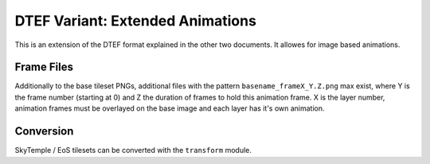 DTEF Variant: Extended Animations
=================================
This is an extension of the DTEF format explained in the other two documents.
It allowes for image based animations.

Frame Files
-----------
Additionally to the base tileset PNGs, additional files with the pattern ``basename_frameX_Y.Z.png`` max exist, where Y
is the frame number (starting at 0) and Z the duration of frames to hold this animation frame. X is the layer number,
animation frames must be overlayed on the base image and each layer has it's own animation.

Conversion
----------
SkyTemple / EoS tilesets can be converted with the ``transform`` module.
